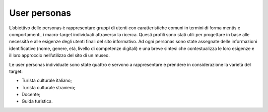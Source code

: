 User personas
================

L’obiettivo delle personas è rappresentare gruppi di utenti con caratteristiche comuni in termini di forma mentis e comportamenti, i macro-target individuati attraverso la ricerca. Questi profili sono stati utili per progettare in base alle necessità e alle esigenze degli utenti finali del sito informativo. Ad ogni personas sono state assegnate delle informazioni identificative (nome, genere, età, livello di competenze digitali) e una breve sintesi che contestualizza le loro esigenze e il loro approccio nell’utilizzo del sito di un museo. 

Le user personas individuate sono state quattro e servono a rappresentare e prendere in considerazione la varietà del target: 

- Turista culturale italiano; 
- Turista culturale straniero; 
- Docente;  
- Guida turistica. 
